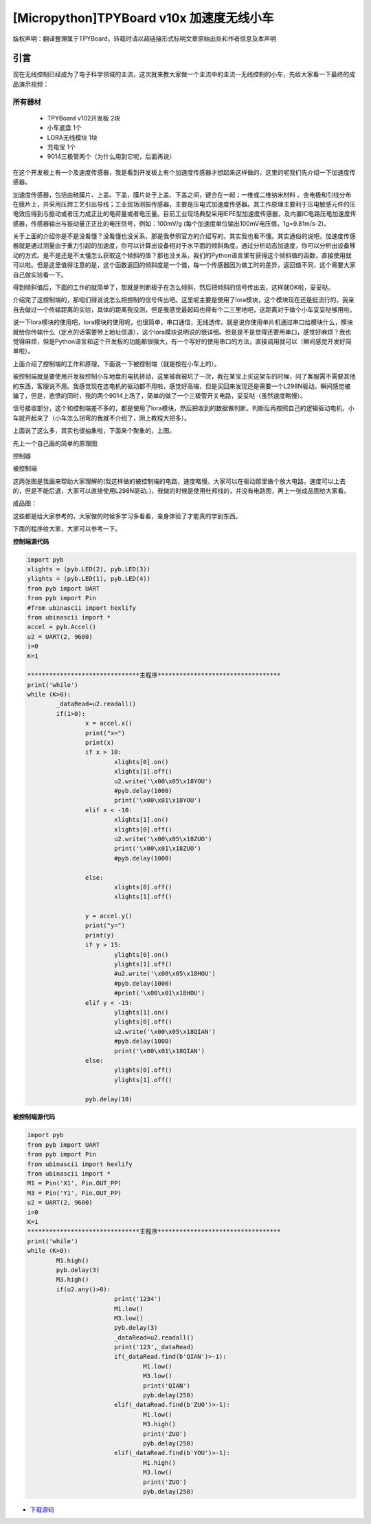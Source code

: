 [Micropython]TPYBoard v10x 加速度无线小车
===============================================

版权声明：翻译整理属于TPYBoard，转载时请以超链接形式标明文章原始出处和作者信息及本声明

引言
-------------

现在无线控制已经成为了电子科学领域的主流，这次就来教大家做一个主流中的主流--无线控制的小车，先给大家看一下最终的成品演示视频：

.. raw:: html
	<video preload='none' src='http://www.micropython.net.cn/ueditor/php/upload/video/20160824/1472020805689816.ogg' id='video_show' />


所有器材
~~~~~~~~~~~~~~~~~~~~~~~~~~~~~~

	- TPYBoard v102开发板 2块
	- 小车底盘 1个
	- LORA无线模块 1块
	- 充电宝 1个
	- 9014三极管两个（为什么用到它呢，后面再说）

在这个开发板上有一个及速度传感器，我是看到开发板上有个加速度传感器才想起来这样做的，这里的呢我们先介绍一下加速度传感器。

加速度传感器，包括由硅膜片、上盖、下盖，膜片处于上盖、下盖之间，键合在一起；一维或二维纳米材料 、金电极和引线分布在膜片上，并采用压焊工艺引出导线；工业现场测振传感器，主要是压电式加速度传感器。其工作原理主要利于压电敏感元件的压电效应得到与振动或者压力成正比的电荷量或者电压量。目前工业现场典型采用IEPE型加速度传感器，及内置IC电路压电加速度传感器，传感器输出与振动量正正比的电压信号，例如：100mV/g (每个加速度单位输出100mV电压值。1g=9.81m/s-2)。

关于上面的介绍你是不是没看懂？没看懂也没关系，那是我参照官方的介绍写的，其实我也看不懂。其实通俗的说吧，加速度传感器就是通过测量由于重力引起的加速度，你可以计算出设备相对于水平面的倾斜角度。通过分析动态加速度，你可以分析出设备移动的方式。是不是还是不太懂怎么获取这个倾斜的值？那也没关系，我们的Python语言里有获得这个倾斜值的函数，直接使用就可以啦。但是这里值得注意的是，这个函数返回的倾斜度是一个值，每一个传感器因为做工时的差异，返回值不同，这个需要大家自己做实验看一下。

得到倾斜值后，下面的工作的就简单了，那就是判断板子在怎么倾斜，然后把倾斜的信号传出去，这样就OK啦，妥妥哒。

介绍完了这控制端的，那咱们得说说怎么把控制的信号传出吧。这里呢主要是使用了lora模块，这个模块现在还是挺流行的。我亲自去做过一个传输距离的实验，具体的距离我没测，但是我感觉最起码也得有个二三里地吧，这距离对于做个小车妥妥哒够用啦。

说一下lora模块的使用吧，lora模块的使用呢，也很简单，串口通信，无线透传。就是说你使用单片机通过串口给模块什么，模块就给你传输什么（定点的话需要带上地址信道），这个lora模块说明说的很详细。但是是不是觉得还要用串口，感觉好麻烦？我也觉得麻烦，但是Python语言和这个开发板的功能都很强大，有一个写好的使用串口的方法，直接调用就可以（瞬间感觉开发好简单啦）。

上面介绍了控制端的工作和原理，下面说一下被控制端（就是按在小车上的）。

被控制端就是要使用开发板控制小车地盘的电机转动，这里被我被坑了一次，我在某宝上买这架车的时候，问了客服需不需要其他的东西，客服说不用。我感觉现在连电机的驱动都不用啦，感觉好高端，但是买回来发现还是需要一个L298N驱动。瞬间感觉被骗了，但是，悲愤的同时，我的两个9014上场了，简单的做了一个三极管开关电路，妥妥哒（虽然速度略慢）。

信号接收部分，这个和控制端差不多的，都是使用了lora模块，然后把收到的数据做判断。判断后再按照自己的逻辑驱动电机，小车就开起来了（小车怎么拐弯的我就不介绍了，网上教程大把多）。

上面说了这么多，其实也很抽象啦，下面来个聚象的，上图。

先上一个自己画的简单的原理图:

控制器

.. image:: http://tpyboard.com/ueditor/php/upload/image/20160815/1471255048558130.png

被控制端

.. image:: http://tpyboard.com/ueditor/php/upload/image/20160815/1471255085467193.png


这两张图是我画来帮助大家理解的(我这样做的被控制端的电路，速度略慢。大家可以在驱动那里做个放大电路，速度可以上去的，但是不能后退，大家可以直接使用L298N驱动。)，我做的时候是使用杜邦线的，并没有电路图，再上一张成品图给大家看。

成品图：

.. image:: http://www.micropython.net.cn/ueditor/php/upload/image/20160815/1471255116488443.jpg


这些都是给大家参考的，大家做的时候多学习多看看，亲身体验了才能真的学到东西。

下面的程序给大家，大家可以参考一下。

**控制端源代码**

.. code-block:: python

	import pyb
	xlights = (pyb.LED(2), pyb.LED(3))
	ylights = (pyb.LED(1), pyb.LED(4))
	from pyb import UART
	from pyb import Pin
	#from ubinascii import hexlify
	from ubinascii import *
	accel = pyb.Accel()
	u2 = UART(2, 9600)
	i=0
	K=1

	*******************************主程序**********************************
	print('while')
	while (K>0):
		_dataRead=u2.readall()
		if(1>0):
			x = accel.x()
			print("x=")
			print(x)
			if x > 10:
				xlights[0].on()
				xlights[1].off()
				u2.write('\x00\x05\x18YOU')
				#pyb.delay(1000)
				print('\x00\x01\x18YOU')
			elif x < -10:
				xlights[1].on()
				xlights[0].off()
				u2.write('\x00\x05\x18ZUO')
				print('\x00\x01\x18ZUO')
				#pyb.delay(1000)

			else:
				xlights[0].off()
				xlights[1].off()

			y = accel.y()
			print("y=")
			print(y)
			if y > 15:
				ylights[0].on()
				ylights[1].off()
				#u2.write('\x00\x05\x18HOU')
				#pyb.delay(1000)
				#print('\x00\x01\x18HOU')
			elif y < -15:
				ylights[1].on()
				ylights[0].off()
				u2.write('\x00\x05\x18QIAN')
				#pyb.delay(1000)
				print('\x00\x01\x18QIAN')
			else:
				ylights[0].off()
				ylights[1].off()

			pyb.delay(10)


**被控制端源代码**

.. code-block:: python

	import pyb
	from pyb import UART
	from pyb import Pin
	from ubinascii import hexlify
	from ubinascii import *
	M1 = Pin('X1', Pin.OUT_PP)
	M3 = Pin('Y1', Pin.OUT_PP)
	u2 = UART(2, 9600)
	i=0
	K=1
	*******************************主程序**********************************
	print('while')
	while (K>0):
		M1.high()
		pyb.delay(3)
		M3.high()
		if(u2.any()>0):
				print('1234')
				M1.low()
				M3.low()
				pyb.delay(3)
				_dataRead=u2.readall()
				print('123',_dataRead)
				if(_dataRead.find(b'QIAN')>-1):
					M1.low()
					M3.low()
					print('QIAN')
					pyb.delay(250)
				elif(_dataRead.find(b'ZUO')>-1):
					M1.low()
					M3.high()
					print('ZUO')
					pyb.delay(250)
				elif(_dataRead.find(b'YOU')>-1):
					M1.high()
					M3.low()
					print('ZUO')
					pyb.delay(250)


- `下载源码 <https://github.com/TPYBoard/TPYBoard-v10x>`_
